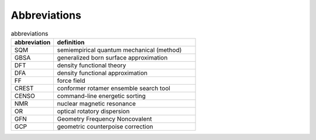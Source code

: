 .. _abbreviations:

Abbreviations
=============

.. list-table:: abbreviations
    :widths: 30 100
    :header-rows: 1

    * - abbreviation
      - definition
    * - SQM
      - semiempirical quantum mechanical (method)
    * - GBSA
      - generalized born surface approximation
    * - DFT
      - density functional theory
    * - DFA
      - density functional approximation
    * - FF
      - force field
    * - CREST
      - conformer rotamer ensemble search tool
    * - CENSO
      - command-line energetic sorting
    * - NMR
      - nuclear magnetic resonance
    * - OR
      - optical rotatory dispersion
    * - GFN
      - Geometry Frequency Noncovalent 
    * - GCP
      - geometric counterpoise correction
